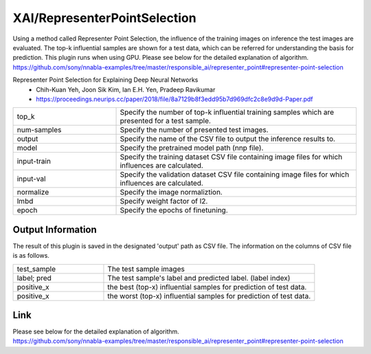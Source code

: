 XAI/RepresenterPointSelection
~~~~~~~~~~

Using a method called Representer Point Selection, the influence of the training images on inference the test images are evaluated. 
The top-k influential samples are shown for a test data, which can be referred for understanding the basis for prediction. 
This plugin runs when using GPU.
Please see below for the detailed explanation of algorithm.
https://github.com/sony/nnabla-examples/tree/master/responsible_ai/representer_point#representer-point-selection

Representer Point Selection for Explaining Deep Neural Networks
   - Chih-Kuan Yeh, Joon Sik Kim, Ian E.H. Yen, Pradeep Ravikumar
   - https://proceedings.neurips.cc/paper/2018/file/8a7129b8f3edd95b7d969dfc2c8e9d9d-Paper.pdf

.. list-table::
   :widths: 30 70
   :class: longtable

   * - top_k
     - Specify the number of top-k influential training samples which are presented for a test sample.

   * - num-samples
     - Specify the number of presented test images.

   * - output
     - Specify the name of the CSV file to output the inference results to.
    
   * - model
     - Specify the pretrained model path (nnp file).

   * - input-train
     - Specify the training dataset CSV file containing image files for which influences are calculated.

   * - input-val
     - Specify the validation dataset CSV file containing image files for which influences are calculated.

   * - normalize
     - Specify the image normaliztion. 
     
   * - lmbd
     - Specify weight factor of l2.
   
   * - epoch
     - Specify the epochs of finetuning.


Output Information
===================

The result of this plugin is saved in the designated 'output' path as CSV file.
The information on the columns of CSV file is as follows.

.. list-table::
   :widths: 30 70
   :class: longtable

   * - test_sample
     - The test sample images

   * - label; pred
     - The test sample's label and predicted label. (label index)

   * - positive_x
     - the best (top-x) influential samples for prediction of test data.

   * - positive_x
     - the worst (top-x) influential samples for prediction of test data.

Link
========
| Please see below for the detailed explanation of algorithm.
| https://github.com/sony/nnabla-examples/tree/master/responsible_ai/representer_point#representer-point-selection



